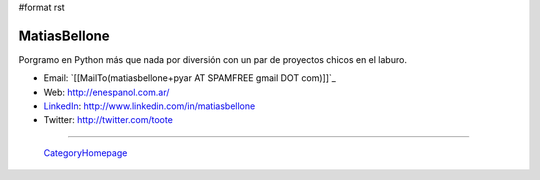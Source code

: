 #format rst

MatiasBellone
-------------

Porgramo en Python más que nada por diversión con un par de proyectos chicos en el laburo.

* Email: `[[MailTo(matiasbellone+pyar AT SPAMFREE gmail DOT com)]]`_

* Web: http://enespanol.com.ar/

* LinkedIn_: http://www.linkedin.com/in/matiasbellone

* Twitter: http://twitter.com/toote

-------------------------

 CategoryHomepage_

.. ############################################################################

.. _LinkedIn: ../LinkedIn

.. _CategoryHomepage: ../CategoryHomepage


